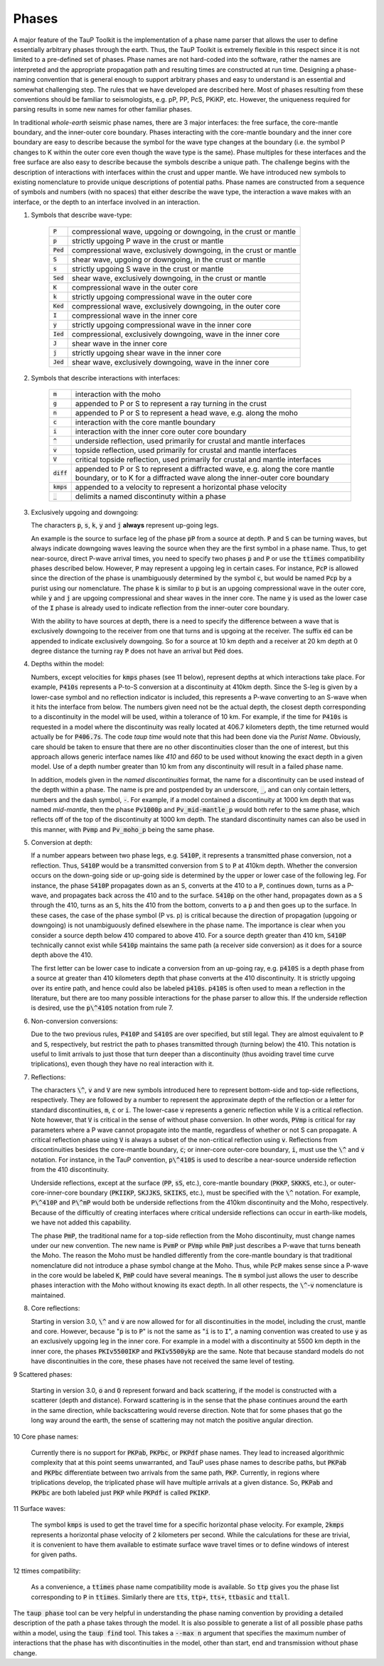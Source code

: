 .. _phasenaming:

====================
Phases
====================

A major feature of the TauP Toolkit is the implementation of a phase name parser
that allows the user to define essentially arbitrary phases through the earth.
Thus, the TauP Toolkit is extremely flexible in this respect since it is
not limited to a pre-defined set of phases.
Phase names are not hard-coded into the software, rather the names are interpreted
and the appropriate propagation path and resulting times are constructed at run time.
Designing a phase-naming convention that is general enough to support arbitrary phases
and easy to understand is an essential and somewhat challenging step.
The rules that we have developed are described here.
Most of phases resulting from these conventions should
be familiar to seismologists, e.g. pP, PP, PcS, PKiKP, etc.
However, the uniqueness required for parsing results in some new names for other
familiar phases.

In traditional `whole-earth` seismic phase names, there are 3 major
interfaces:  the free surface, the core-mantle boundary,
and the inner-outer core boundary.
Phases interacting with the core-mantle boundary and the inner core boundary are easy to
describe because the symbol for the wave type changes at the boundary (i.e. the symbol P
changes to K within the outer core even though the wave type is the same).
Phase multiples for these interfaces and the free surface are also easy to describe because
the symbols describe a unique path.
The challenge begins with the description of interactions with interfaces within the
crust and upper mantle.
We have introduced new symbols to existing
nomenclature to provide unique descriptions of potential paths.
Phase names are constructed from a sequence of symbols and numbers (with no spaces)
that either describe the wave type, the interaction a wave makes with an interface, or
the depth to an interface involved in an interaction.


1. Symbols that describe wave-type:

    ===========   ================================================================
    :code:`P`     compressional wave, upgoing or downgoing, in the crust or mantle
    :code:`p`     strictly upgoing P wave in the crust or mantle
    :code:`Ped`   compressional wave, exclusively downgoing, in the crust or mantle
    :code:`S`     shear wave, upgoing or downgoing, in the crust or mantle
    :code:`s`     strictly upgoing S wave in the crust or mantle
    :code:`Sed`   shear wave, exclusively downgoing, in the crust or mantle
    :code:`K`     compressional wave in the outer core
    :code:`k`     strictly upgoing compressional wave in the outer core
    :code:`Ked`   compressional wave, exclusively downgoing, in the outer core
    :code:`I`     compressional wave in the inner core
    :code:`y`     strictly upgoing compressional wave in the inner core
    :code:`Ied`   compressional, exclusively downgoing, wave in the inner core
    :code:`J`     shear wave in the inner core
    :code:`j`     strictly upgoing shear wave in the inner core
    :code:`Jed`   shear wave, exclusively downgoing, wave in the inner core
    ===========   ================================================================

2. Symbols that describe interactions with interfaces:

    ============   ================================================================
    :code:`m`      interaction with the moho
    :code:`g`      appended to P or S to represent a ray turning in the crust
    :code:`n`      appended to P or S to represent a head wave, e.g. along the moho
    :code:`c`      interaction with the core mantle boundary
    :code:`i`      interaction with the inner core outer core boundary
    :code:`^`      underside reflection, used primarily for crustal and mantle interfaces
    :code:`v`      topside reflection, used primarily for crustal and mantle interfaces
    :code:`V`      critical topside reflection, used primarily for crustal and mantle interfaces
    :code:`diff`   appended to P or S to represent a diffracted wave, e.g. along the core mantle boundary, or to K for a diffracted wave along the inner-outer core boundary
    :code:`kmps`   appended to a velocity to represent a horizontal phase velocity
    :code:`_`      delimits a named discontinuty within a phase
    ============   ================================================================

3.  Exclusively upgoing and downgoing:

    The characters :code:`p`, :code:`s`,
    :code:`k`, :code:`y` and :code:`j` **always** represent
    up-going legs.

    An example is the source to surface leg of the phase :code:`pP`
    from a source at depth.
    :code:`P` and :code:`S` can be turning waves, but
    always indicate downgoing waves leaving the source when they are the first symbol in a
    phase name.
    Thus, to get near-source, direct P-wave arrival times, you need to specify two
    phases :code:`p` and :code:`P` or use the :code:`ttimes` compatibility phases described
    below.
    However, :code:`P` may
    represent a upgoing leg in certain cases.
    For instance, :code:`PcP` is
    allowed since the direction of the phase is unambiguously determined by the symbol
    :code:`c`, but would be named :code:`Pcp` by a purist using our nomenclature. The phase
    :code:`k` is similar to :code:`p` but is an upgoing compressional wave in the outer core, while :code:`y`
    and :code:`j` are upgoing compressional and shear waves
    in the inner core. The name :code:`y` is used as the
    lower case of the :code:`I` phase is already used to indicate
    reflection from the inner-outer core boundary.

    With the ability to have sources at depth, there is a need to specify the difference between a wave that is
    exclusively downgoing to the receiver from one that turns and is upgoing at the receiver. The suffix :code:`ed`
    can be appended to indicate exclusively downgoing. So for a source at 10 km depth and a receiver at 20 km depth
    at 0 degree distance the turning ray :code:`P` does not have an arrival but :code:`Ped` does.

4.  Depths within the model:

    Numbers, except velocities for :code:`kmps`
    phases (see 11 below),
    represent depths at which interactions take place.
    For example, :code:`P410s` represents a P-to-S conversion at a discontinuity at 410km
    depth.
    Since the S-leg is given by a lower-case symbol and no reflection indicator is
    included, this represents a P-wave  converting to an S-wave when it hits the interface
    from below.
    The numbers given need not be the actual depth, the closest depth corresponding to a
    discontinuity in the model will be used, within a tolerance of 10 km.
    For example, if the time for :code:`P410s` is requested in a model where the discontinuity
    was really located at 406.7 kilometers depth, the time returned would actually be for
    :code:`P406.7s`.
    The code `taup time` would note that this had been done via the *Purist Name*.
    Obviously, care should be taken to ensure that there are no other discontinuities
    closer than the one of interest, but this approach allows generic interface
    names like `410` and `660` to be used without knowing the exact depth in a given
    model. Use of a depth number greater than 10 km from any discontinuity
    will result in a failed phase name.

    In addition, models given in the *named discontinuities* format,
    the name for a discontinuity can be used instead of the depth within a phase.
    The name is pre and postpended by an underscore, :code:`_`, and can only
    contain letters, numbers and the dash symbol, :code:`-`.
    For example, if a model contained a discontinuity at 1000 km depth that
    was named `mid-mantle`, then the phase :code:`Pv1000p` and
    :code:`Pv_mid-mantle_p` would both refer to the same phase, which reflects
    off of the top of the discontinuity at 1000 km depth. The standard
    discontinuity names can also be used in this manner, with
    :code:`Pvmp` and :code:`Pv_moho_p` being the same phase.

5.  Conversion at depth:

    If a number appears between two phase legs, e.g. :code:`S410P`,
    it represents a transmitted phase conversion, not a reflection.
    Thus, :code:`S410P` would be a transmitted conversion
    from :code:`S` to :code:`P` at 410km depth.
    Whether the conversion occurs
    on the down-going side or up-going side is determined by the upper or lower
    case of the following leg.
    For instance, the phase :code:`S410P`
    propagates down as an :code:`S`, converts at the 410
    to a :code:`P`, continues down, turns as a P-wave, and propagates back across the
    410 and to the surface.
    :code:`S410p` on the other hand, propagates down
    as a :code:`S` through the 410, turns as an :code:`S`,
    hits the 410 from the bottom, converts to a :code:`p` and then goes up to the surface.
    In these cases, the case of the phase symbol (P vs. p) is critical because the direction
    of propagation (upgoing or downgoing) is not unambiguously defined elsewhere in the
    phase name.
    The importance is clear when you consider a source depth below 410 compared to above 410.
    For a source depth greater than 410 km, :code:`S410P` technically cannot exist while
    :code:`S410p` maintains the same path (a receiver side conversion) as it does for a
    source depth above the 410.

    The first letter can be lower case to indicate a conversion from
    an up-going ray, e.g. :code:`p410S` is a depth phase from
    a source at greater than 410 kilometers depth that phase converts
    at the 410 discontinuity.
    It is strictly upgoing over
    its entire path, and hence could also be labeled :code:`p410s`.
    :code:`p410S` is often used to mean a reflection in the literature, but there
    are too many possible interactions for the phase parser to allow this.
    If the underside reflection is desired, use the :code:`p\^410S` notation from
    rule 7.

6.  Non-conversion conversions:

    Due to the two previous rules, :code:`P410P` and :code:`S410S`
    are over specified, but still legal.
    They are almost equivalent to :code:`P` and :code:`S`, respectively,
    but restrict the path to phases transmitted through (turning below) the 410.
    This notation is useful to
    limit arrivals to just those that turn deeper than a discontinuity (thus avoiding
    travel time curve triplications), even though they have no real interaction with it.

7.  Reflections:

    The characters :code:`\^`, :code:`v` and :code:`V` are new symbols introduced here to
    represent bottom-side and top-side reflections, respectively.
    They are followed by a number to
    represent the approximate depth of the reflection or
    a letter for standard discontinuities, :code:`m`, :code:`c` or :code:`i`.
    The lower-case :code:`v` represents a generic reflection while :code:`V` is
    a critical reflection. Note however, that  :code:`V` is critical in the sense of
    without phase conversion. In other words, :code:`PVmp` is critical for ray parameters
    where a P wave cannot propagate into the mantle, regardless of whether
    or not S can propagate. A critical reflection phase using :code:`V` is always
    a subset of the non-critical reflection using :code:`v`.
    Reflections from discontinuities besides the
    core-mantle boundary, :code:`c`;
    or inner-core outer-core boundary, :code:`i`, must use the :code:`\^`
    and :code:`v` notation.
    For instance, in the TauP convention, :code:`p\^410S` is used to describe
    a near-source underside reflection from the 410 discontinuity.

    Underside reflections, except at the
    surface (:code:`PP`, :code:`sS`, etc.),
    core-mantle boundary (:code:`PKKP`, :code:`SKKKS`, etc.), or
    outer-core-inner-core boundary (:code:`PKIIKP`, :code:`SKJJKS`,
    :code:`SKIIKS`, etc.), must
    be specified with the :code:`\^` notation.
    For example, :code:`P\^410P` and
    :code:`P\^mP` would both be underside
    reflections from the 410km discontinuity and the Moho, respectively.
    Because of the difficultly of creating interfaces where critical underside reflections
    can occur in earth-like models, we have not added this capability.

    The phase :code:`PmP`, the traditional name for a top-side reflection from the Moho
    discontinuity, must change names under our new convention.
    The new name is :code:`PvmP` or :code:`PVmp`
    while :code:`PmP` just describes a P-wave that turns beneath the Moho.
    The reason the Moho must be handled differently from the core-mantle boundary is that
    traditional nomenclature did not introduce a phase symbol change at the Moho.
    Thus, while :code:`PcP` makes sense since a P-wave in the core would be labeled
    :code:`K`, :code:`PmP` could have several meanings.
    The :code:`m` symbol just allows the user to describe phases interaction with the Moho
    without knowing its exact depth.
    In all other respects, the :code:`\^`-:code:`v` nomenclature is maintained.

8.  Core reflections:

    Starting in version 3.0, :code:`\^` and :code:`v` are now allowed
    for for all discontinuities in the model, including
    the crust, mantle and core.
    However, because
    ":code:`p` is to :code:`P`" is not the same as
    ":code:`i` is to :code:`I`",
    a naming convention was created to use :code:`y` as an exclusively
    upgoing leg in the inner core. For example in a model with a discontinuity
    at 5500 km depth in the inner core, the phases
    :code:`PKIv5500IKP` and :code:`PKIv5500ykp` are the same. Note that
    because standard models do not have discontinuities in the core, these
    phases have not received the same level of testing.

9   Scattered phases:

    Starting in version 3.0, :code:`o` and :code:`O` represent forward and back
    scattering, if the model is constructed with a scatterer (depth and distance).
    Forward scattering is in the sense that the phase continues around the earth
    in the same direction, while backscattering would reverse direction.
    Note that for some phases that go the long way around the earth, the sense of
    scattering may not match the positive angular direction.

10  Core phase names:

    Currently there is no support for :code:`PKPab`, :code:`PKPbc`,
    or :code:`PKPdf` phase names.
    They lead to increased algorithmic complexity that at this point seems
    unwarranted, and TauP uses phase names to describe paths, but
    :code:`PKPab` and :code:`PKPbc` differentiate between two arrivals from
    the same path, :code:`PKP`.
    Currently, in regions where triplications develop, the triplicated phase will have multiple
    arrivals at a given distance.
    So, :code:`PKPab` and :code:`PKPbc` are
    both labeled just :code:`PKP` while :code:`PKPdf` is called :code:`PKIKP`.

11  Surface waves:

    The symbol :code:`kmps` is used to get the travel time for a
    specific horizontal phase velocity.
    For example, :code:`2kmps` represents a horizontal phase
    velocity of 2 kilometers per second.
    While the calculations for these are trivial, it is convenient
    to have them available to estimate surface wave travel times or to define windows of
    interest for given paths.

12  ttimes compatibility:

    As a convenience, a :code:`ttimes` phase name compatibility mode is available.
    So :code:`ttp` gives
    you the phase list corresponding to :code:`P` in :code:`ttimes`.
    Similarly there are :code:`tts`, :code:`ttp+`,
    :code:`tts+`, :code:`ttbasic` and :code:`ttall`.

The :code:`taup phase` tool can be very helpful in understanding the phase
naming convention by providing a detailed description of the path a phase
takes through the model.
It is also possible to generate a list of all possible phase paths within
a model, using the :code:`taup find` tool. This takes a
:code:`--max n` argument that specifies the maximum number of interactions
that the phase has with discontinuities in the model, other than start,
end and transmission without phase change.
